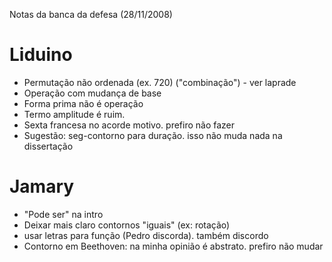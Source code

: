 Notas da banca da defesa (28/11/2008)

* Liduino
  - Permutação não ordenada (ex. 720)
    ("combinação") - ver laprade
  - Operação com mudança de base
  - Forma prima não é operação
  - Termo amplitude é ruim. 
  - Sexta francesa no acorde motivo. prefiro não fazer
  - Sugestão: seg-contorno para duração. isso não muda nada na dissertação
* Jamary
  - "Pode ser" na intro
  - Deixar mais claro contornos "iguais" (ex: rotação)
  - usar letras para função (Pedro discorda). também discordo
  - Contorno em Beethoven: na minha opinião é abstrato. prefiro não mudar
